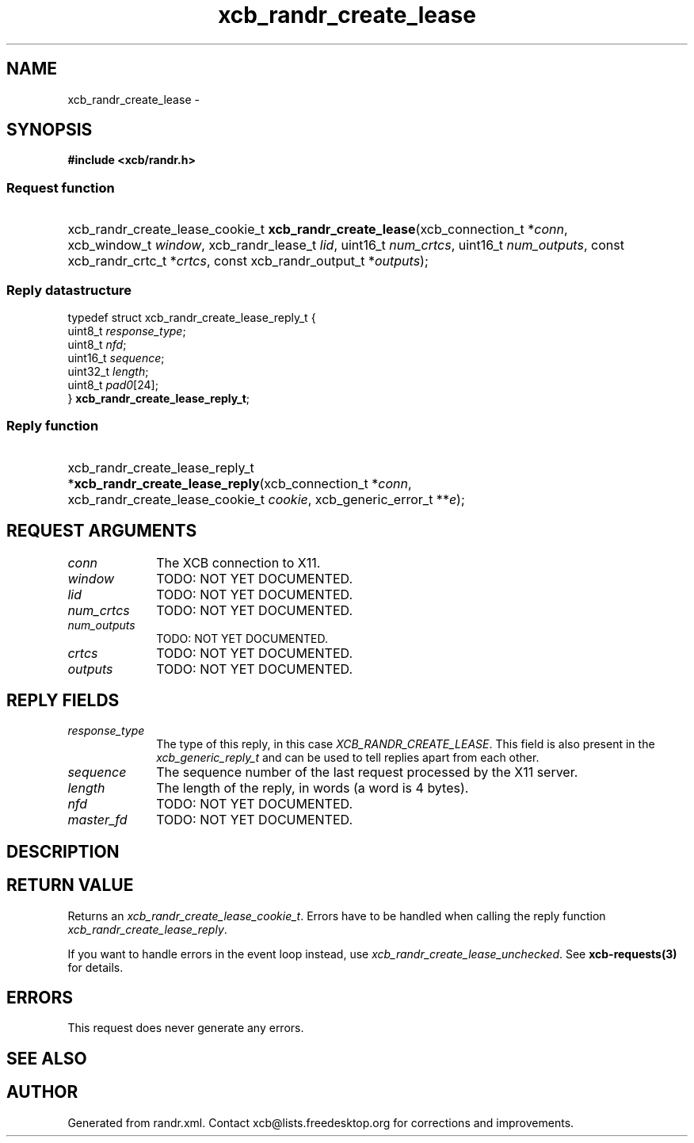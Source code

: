 .TH xcb_randr_create_lease 3  "libxcb 1.16.1" "X Version 11" "XCB Requests"
.ad l
.SH NAME
xcb_randr_create_lease \- 
.SH SYNOPSIS
.hy 0
.B #include <xcb/randr.h>
.SS Request function
.HP
xcb_randr_create_lease_cookie_t \fBxcb_randr_create_lease\fP(xcb_connection_t\ *\fIconn\fP, xcb_window_t\ \fIwindow\fP, xcb_randr_lease_t\ \fIlid\fP, uint16_t\ \fInum_crtcs\fP, uint16_t\ \fInum_outputs\fP, const xcb_randr_crtc_t\ *\fIcrtcs\fP, const xcb_randr_output_t\ *\fIoutputs\fP);
.PP
.SS Reply datastructure
.nf
.sp
typedef struct xcb_randr_create_lease_reply_t {
    uint8_t  \fIresponse_type\fP;
    uint8_t  \fInfd\fP;
    uint16_t \fIsequence\fP;
    uint32_t \fIlength\fP;
    uint8_t  \fIpad0\fP[24];
} \fBxcb_randr_create_lease_reply_t\fP;
.fi
.SS Reply function
.HP
xcb_randr_create_lease_reply_t *\fBxcb_randr_create_lease_reply\fP(xcb_connection_t\ *\fIconn\fP, xcb_randr_create_lease_cookie_t\ \fIcookie\fP, xcb_generic_error_t\ **\fIe\fP);
.br
.hy 1
.SH REQUEST ARGUMENTS
.IP \fIconn\fP 1i
The XCB connection to X11.
.IP \fIwindow\fP 1i
TODO: NOT YET DOCUMENTED.
.IP \fIlid\fP 1i
TODO: NOT YET DOCUMENTED.
.IP \fInum_crtcs\fP 1i
TODO: NOT YET DOCUMENTED.
.IP \fInum_outputs\fP 1i
TODO: NOT YET DOCUMENTED.
.IP \fIcrtcs\fP 1i
TODO: NOT YET DOCUMENTED.
.IP \fIoutputs\fP 1i
TODO: NOT YET DOCUMENTED.
.SH REPLY FIELDS
.IP \fIresponse_type\fP 1i
The type of this reply, in this case \fIXCB_RANDR_CREATE_LEASE\fP. This field is also present in the \fIxcb_generic_reply_t\fP and can be used to tell replies apart from each other.
.IP \fIsequence\fP 1i
The sequence number of the last request processed by the X11 server.
.IP \fIlength\fP 1i
The length of the reply, in words (a word is 4 bytes).
.IP \fInfd\fP 1i
TODO: NOT YET DOCUMENTED.
.IP \fImaster_fd\fP 1i
TODO: NOT YET DOCUMENTED.
.SH DESCRIPTION
.SH RETURN VALUE
Returns an \fIxcb_randr_create_lease_cookie_t\fP. Errors have to be handled when calling the reply function \fIxcb_randr_create_lease_reply\fP.

If you want to handle errors in the event loop instead, use \fIxcb_randr_create_lease_unchecked\fP. See \fBxcb-requests(3)\fP for details.
.SH ERRORS
This request does never generate any errors.
.SH SEE ALSO
.SH AUTHOR
Generated from randr.xml. Contact xcb@lists.freedesktop.org for corrections and improvements.
